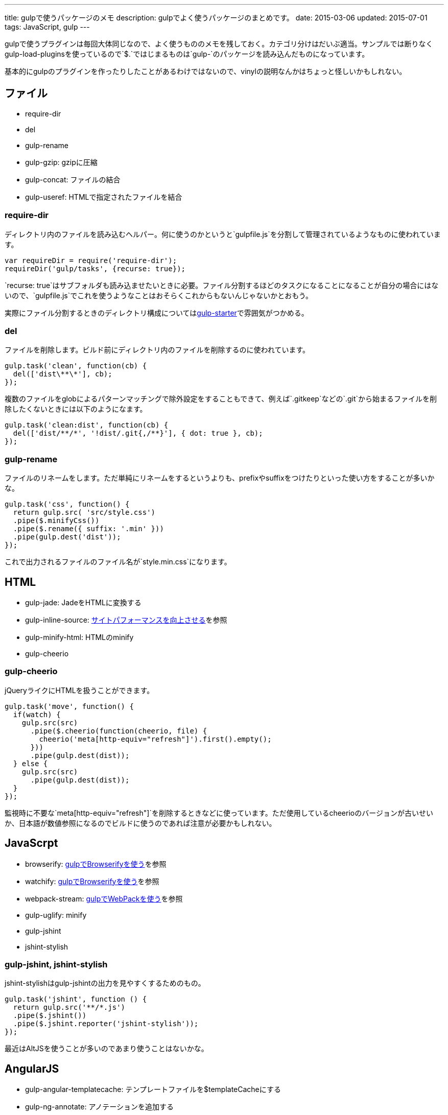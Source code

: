 ---
title: gulpで使うパッケージのメモ
description: gulpでよく使うパッケージのまとめです。
date: 2015-03-06
updated: 2015-07-01
tags: JavaScript, gulp
---

gulpで使うプラグインは毎回大体同じなので、よく使うもののメモを残しておく。カテゴリ分けはだいぶ適当。サンプルでは断りなくgulp-load-pluginsを使っているので`$.`ではじまるものは`gulp-`のパッケージを読み込んだものになっています。

基本的にgulpのプラグインを作ったりしたことがあるわけではないので、vinylの説明なんかはちょっと怪しいかもしれない。



[[file]]
== ファイル

* require-dir
* del
* gulp-rename
* gulp-gzip: gzipに圧縮
* gulp-concat: ファイルの結合
* gulp-useref: HTMLで指定されたファイルを結合

[[require-dir]]
=== require-dir

ディレクトリ内のファイルを読み込むヘルパー。何に使うのかというと`gulpfile.js`を分割して管理されているようなものに使われています。

[source,js]
----
var requireDir = require('require-dir');
requireDir('gulp/tasks', {recurse: true});
----

`recurse: true`はサブフォルダも読み込ませたいときに必要。ファイル分割するほどのタスクになることになることが自分の場合にはないので、`gulpfile.js`でこれを使うようなことはおそらくこれからもないんじゃないかとおもう。

実際にファイル分割するときのディレクトリ構成についてはlink:https://github.com/greypants/gulp-starter[gulp-starter]で雰囲気がつかめる。

[[del]]
=== del

ファイルを削除します。ビルド前にディレクトリ内のファイルを削除するのに使われています。

[source,js]
----
gulp.task('clean', function(cb) {
  del(['dist\**\*'], cb);
});
----

複数のファイルをglobによるパターンマッチングで除外設定をすることもできて、例えば`.gitkeep`などの`.git`から始まるファイルを削除したくないときには以下のようになます。

[source,js]
----
gulp.task('clean:dist', function(cb) {
  del(['dist/**/*', '!dist/.git{,/**}'], { dot: true }, cb);
});
----

[[gulp-rename]]
=== gulp-rename

ファイルのリネームをします。ただ単純にリネームをするというよりも、prefixやsuffixをつけたりといった使い方をすることが多いかな。

[source,js]
----
gulp.task('css', function() {
  return gulp.src( 'src/style.css')
  .pipe($.minifyCss())
  .pipe($.rename({ suffix: '.min' }))
  .pipe(gulp.dest('dist'));
});
----

これで出力されるファイルのファイル名が`style.min.css`になります。



[[html]]
== HTML

* gulp-jade: JadeをHTMLに変換する
* gulp-inline-source: link:../improve-website-performance/[サイトパフォーマンスを向上させる]を参照
* gulp-minify-html: HTMLのminify
* gulp-cheerio

[[gulp-cheerio]]
=== gulp-cheerio

jQueryライクにHTMLを扱うことができます。

[source,js]
----
gulp.task('move', function() {
  if(watch) {
    gulp.src(src)
      .pipe($.cheerio(function(cheerio, file) {
        cheerio('meta[http-equiv="refresh"]').first().empty();
      }))
      .pipe(gulp.dest(dist));
  } else {
    gulp.src(src)
      .pipe(gulp.dest(dist));
  }
});
----

監視時に不要な`meta[http-equiv="refresh"]`を削除するときなどに使っています。ただ使用しているcheerioのバージョンが古いせいか、日本語が数値参照になるのでビルドに使うのであれば注意が必要かもしれない。



[[gulp-javascript]]
== JavaScrpt

* browserify: link:../gulp-browserify/[gulpでBrowserifyを使う]を参照
* watchify: link:../gulp-browserify/[gulpでBrowserifyを使う]を参照
* webpack-stream: link:../gulp-webpack/[gulpでWebPackを使う]を参照
* gulp-uglify: minify
* gulp-jshint
* jshint-stylish

[[gulp-jshint]]
=== gulp-jshint, jshint-stylish

jshint-stylishはgulp-jshintの出力を見やすくするためのもの。

[source,js]
----
gulp.task('jshint', function () {
  return gulp.src('**/*.js')
  .pipe($.jshint())
  .pipe($.jshint.reporter('jshint-stylish'));
});
----

最近はAltJSを使うことが多いのであまり使うことはないかな。



[[AngularJS]]
== AngularJS
* gulp-angular-templatecache: テンプレートファイルを$templateCacheにする
* gulp-ng-annotate: アノテーションを追加する



[[css]]
== CSS

* gulp-less
* gulp-autoprefixer: ベンダプレフィックスをつける
* gulp-minify-css: minify
* critical: link:../improve-website-performance/[サイトパフォーマンスを向上させる]を参照

[[gulp-less]]
=== gulp-less

LESSをCSSに変換します。ソースマップをつけるには、gulp-sourcemapsを使う必要があります。

[source,js]
----
var watch = false;
gulp.task('build:less', function() {
  var src = 'src/**/*.less';
  var dist = 'dist'

  if(watch) {
    return gulp.src(src)
    .pipe($.plumber())
    .pipe($.sourcemaps.init())
    .pipe($.less())
    .pipe($.autoprefixer())
    .pipe($.sourcemaps.write())
    .pipe(gulp.dest(dist));
  } else {
    return gulp.src(src)
    .pipe($.less())
    .pipe($.autoprefixer())
    .pipe($.minifyCss())
    .pipe(gulp.dest(dist));
  }
});
----

pluginsでautoprefixを使おうとするとなぜかエラーになったので、ソースマップの出力後にプレフィックスをつけています。



[[vinyl]]
== vinyl

browserifyを使うときに使う。

* vinyl-source-stream
* vinyl-transform
* vinyl-buffer


[[vinyl-source-stream]]
=== vinyl-source-stream

vinylのstreamに変換します。

[source,js]
----
var stream = require('vinyl-source-stream');
var browserify = require('browserify');
var src = 'src/main.js';

browserify(src)
  .bundle()
  .pipe(source(src))
  .pipe(gulp.dest('dist'));
----

[[vinyl-transform]]
=== vinyl-transform

vinyl-source-streamと同じくvinylのstreamに変換します。ファイル名を引数に取れるので複数のファイルに対応できます。

[source,js]
----
var transform = require('vinyl-transform');
var browserify = require('browserify');

gulp.task('js', function() {
  return gulp.src('**/*.js')
  .pipe(transform(function(filename) {
    return browserify(filename, {
    debug: true
    }).bundle();
  }))
  .pipe(gulp.dest('dist'));
});
----

browserifyでファイルを複数指定するようなことはないとおもうけど、フォルダ構成をそのまま維持させたたいとかなら便利なのかもしれない。

[[vinyl-buffer]]
=== vinyl-buffer

vinylのstreamをbufferに変換します。vinyl-source-streamやvinyl-transformはstreamに変換するので`.pipe`で別の処理を加えるときにはこれをつかってbufferに変換する必要があります。

例えば次のような記述はエラーになります。

[source,js]
----
browserify(src)
  .bundle()
  .pipe(source(src))
  .pipe($.uglify())
  .pipe(gulp.dest(dist));
----

これはstreamを渡しているせいで、これを動作させるには次のようにvinyl-bufferを使うといい。

[source,js]
----
var buffer = require('vinyl-buffer');

browserify(src)
  .bundle()
  .pipe(source(src))
  .pipe(buffer())
  .pipe($.uglify())
  .pipe(gulp.dest(dist));
----


[[task]]
== タスク

* lazypipe
* run-sequence

[[lazypipe]]
=== lazypipe

別々のタスクで同じ流れの処理があるとき、それぞれのタスクで同じ記述を避けたいときに使う。使いそうであまり使った記憶がない。

[source,js]
----
var lessMapTasks = lazypipe()
  .pipe($.sourcemaps.init())
  .pipe($.less())
  .pipe($.sourcemaps.write());

gulp.task('build:less', function() {
  return gulp.src(src)
    .pipe(lessMapTasks())
    .pipe(gulp.dest(dist));
});
----

具体的にどういうときに使うのかちょっといい場面が思いつかない。

[[run-sequence]]
=== run-sequence

タスクの実行順序を指定します。

[source,js]
----
gulp.task('build', function(callback) {
  runSequence('clean', ['js', 'less'], callback);
});
----



[[util]]
== ユーティリティ

* gulp-util
* gulp-if
* gulp-exit
* gulp-exec
* gulp-debug: vinylのstreamの状態を確認する

[[gulp-util]]
=== gulp-util

ログを綺麗に出力したり、ストリームをそのまま何もせず返したりなんかができる。

[source,js]
----
$.util.log($.util.colors.cyan('ここはCyanで表示されます。'));

var watch;
gulp.task('watch:less', function() {
  watch = true;

  return gulp.src(src)
    .pipe(watch ? $.plumber() : $.util.noob())
    .pipe($.less())
    .pipe(gulp.dest(dist));
});
----

[[gulp-if]]
=== gulp-if

gulp-ifを使ってgulp-utilのサンプルを書き換えると以下のようになります。

[source,js]
----
return gulp.src(src)
  .pipe($.if(watch, $.plumber()))
  .pipe($.less())
  .pipe(gulp.dest(dist));
----

[[gulp-exit]]
=== gulp-exit

処理を抜ける。以下はgulp-utilのサンプルに追記したもの。

[source,js]
----
return gulp.src(src)
  .pipe($.less())
  .pipe(gulp.dest('dist'))
  .pipe($.if(minify, $.exit()))
  .pipe($.minifyCss())
  .pipe($.rename({suffix: '.min'}))
  .pipe(gulp.dest(dist));
----

`minify`が`false`のとき、`*.min.css`も出力しています。これを`watch`で使うと監視も停止してしまうので注意が必要です。

[[gulp-exec]]
=== gulp-exec

shellのコマンドを実行します。

[source,js]
----
gulp.src('build.js', {read: false})
  .pipe($.exec('node <%= file.path %>'));
----

例えば`node build.js`したときプラグインを使うとビルドが終わるまで待つことなく次のタスクに移行します。ビルドの終了まで待機させたいときには`require('child_process').exec`を使います。

[source,js]
----
var exec = require('child_process').exec;

gulp.task('build:metalsmith', function(cb) {
  exec('node build.js', function (err, stdout, stderr) {
    console.log(stdout);
    console.log(stderr);
    cb(err);
  });
});
----



[[other]]
== その他

* gulp-load-plugins
* gulp-plumber: エラーでwatchがとまるのを防ぐ。gulp-lessのサンプル参照
* gulp-sourcemaps: ソースマップの作成。gulp-lessのサンプル参照
* minimist
* gulp-webserver

[[gulp-load-plugins]]
=== gulp-load-plugins

`gulp-`や`gulp.`などのプレフィックスがつたパッケージをまとめてロードします。このページのすべてのサンプルで使用しています。

[source,js]
----
var $ = require('gulp-load-plugins')();
----



[[minimist]]
=== minimist

コマンドの解析。自分はgulpでオプションを作っても忘れるので使うことはないかな。

[source,js]
----
var argv = require('minimist')(process.argv.slice(2));
var release = !!argv.release;

console.log('[RELEASE]', release);
----

`gulp --rerease`で`release`がtrueになります。

[[gulp-webserver]]
=== gulp-webserver

サーバをたてられることに加えてライブロードも可能。

[source,js]
----
gulp.task('serve', function() {
  return gulp.src('build')
    .pipe($.webserver({
      livereload: true,
      directoryListing: true,
      open: true
    }));
----

出力先のフォルダを監視しておけば、ビルド終了後にブラウザを再読み込みしてくれます。



[[bibliography]]
== 参照文献

[bibliography]
* https://github.com/greypants/gulp-starter[gulp-starter]
* https://medium.com/@sogko/gulp-browserify-the-gulp-y-way-bb359b3f9623[gulp + browserify, the gulp-y way]
